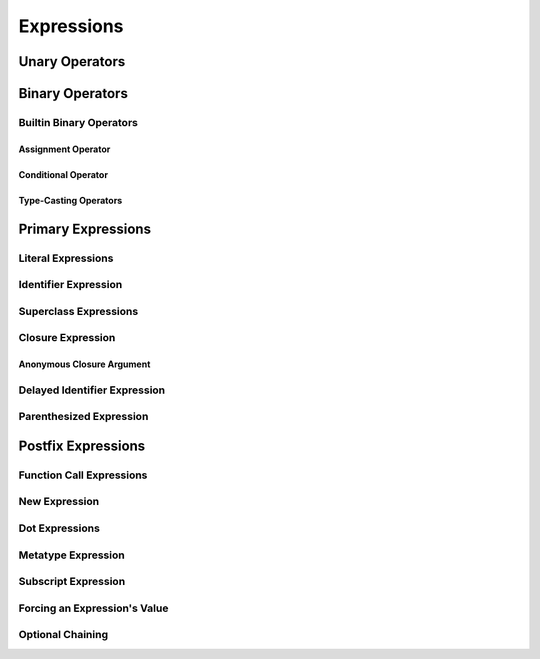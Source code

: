 Expressions
===========

.. langref-grammar

    expr          ::= expr-basic
    expr          ::= expr-trailing-closure expr-cast?

    expr-basic    ::= expr-sequence expr-cast?

    expr-sequence ::= expr-unary expr-binary*


.. syntax-grammar::

    Grammar of an expression

    expression --> expression-sequence expression-cast-OPT
    expression-sequence --> unary-expression binary-expressions-OPT

.. TR: A trailing-closure-expression seems to be allowed only in the context of function calling.
    As a result, there's no need to have it at the top level of the expression grammar.
    As a result, we can move it to the function-call-expression grammar
    and remove basic-expression as a syntactic category. Is this change OK?


Unary Operators
---------------

.. NOTE: We haven't quite decided whether unary expressions should come before or after postfix expressions.

.. langref-grammar

    expr-unary   ::= operator-prefix* expr-postfix

.. syntax-grammar::

    Grammar of a unary expression

    unary-expression --> prefix-operators-OPT postfix-expression


.. TODO: Give a list of the unary operators defined in the Swift stdlib.
    Then give a cross-reference to the Swift stdlib for more details.


Binary Operators
----------------

.. langref-grammar

    expr-binary ::= op-binary-or-ternary expr-unary expr-cast?
    op-binary-or-ternary ::= operator-binary
    op-binary-or-ternary ::= '='
    op-binary-or-ternary ::= '?'-infix expr-sequence ':'

.. syntax-grammar::

    Grammar of a binary expression

    binary-expression --> binary-operator unary-expression expression-cast-OPT
    binary-expression --> assignment-operator unary-expression expression-cast-OPT
    binary-expression --> conditional-operator unary-expression expression-cast-OPT
    binary-expressions --> binary-expression binary-expressions-OPT

.. TODO: Give a list of the binary operators defined in the Swift stdlib.
    Then give a cross-reference to the Swift stdlib for more details.

.. TR: Strictly speaking, a binary-expression is not an actual expression;
    rather, it is part of an expression
    (the expression is well-formed when it's the continuation of a unary expression).
    The same goes for expression-cast.
    What's the reason behind formulating the grammar in this way?

.. TODO: Depending on how strict we want to be with naming our syntactic categories,
    and the answer to the tech review question above,
    we may want to rename this to something like a binary-expression-clause,
    because the current formulation (on it's own) doesn't produce a well-formed expression.

Builtin Binary Operators
~~~~~~~~~~~~~~~~~~~~~~~~

Assignment Operator
+++++++++++++++++++

.. langref-grammar

    op-binary-or-ternary ::= '='

.. syntax-grammar::

    Grammar of an assignment operator

    assignment-operator --> ``=``


Conditional Operator
++++++++++++++++++++

.. langref-grammar

    op-binary-or-ternary ::= '?'-infix expr-sequence ':'

.. syntax-grammar::

    Grammar of a conditional operator

    conditional-operator --> ``?`` expression-sequence ``:``

.. TODO: Discuss in prose that '?' is being used as an infix operator in this context.
    In additional, there must be whitespace on both sides of '?' and ':'.


Type-Casting Operators
++++++++++++++++++++++

.. langref-grammar

    expr-cast ::= 'is' type
    expr-cast ::= 'as' type

.. syntax-grammar::

    Grammar of an expression cast

    expression-cast --> ``is`` type | ``as`` type


Primary Expressions
-------------------

.. langref-grammar

    expr-primary  ::= expr-literal
    expr-primary  ::= expr-identifier
    expr-primary  ::= expr-super
    expr-primary  ::= expr-closure
    expr-primary  ::= expr-anon-closure-arg
    expr-primary  ::= expr-paren
    expr-primary  ::= expr-delayed-identifier

.. syntax-grammar::

    Grammar of a primary expression

    primary-expression --> literal-expression
    primary-expression --> identifier-expression
    primary-expression --> superclass-expression
    primary-expression --> closure-expression
    primary-expression --> anonymous-closure-argument
    primary-expression --> parenthesized-expression
    primary-expression --> delayed-identifier-expression

.. NOTE: One reason for breaking primary expressions out of postfix
   expressions is for exposition -- it makes it easier to organize the
   prose surrounding the production rules.


Literal Expressions
~~~~~~~~~~~~~~~~~~~

.. langref-grammar

    expr-literal ::= integer_literal
    expr-literal ::= floating_literal
    expr-literal ::= character_literal
    expr-literal ::= string_literal
    expr-literal ::= '__FILE__'
    expr-literal ::= '__LINE__'
    expr-literal ::= '__COLUMN__'

.. syntax-grammar::

    Grammar of a literal expression

    literal-expression --> integer-literal | floating-point-literal | character-literal | string-literal
    literal-expression --> ``__FILE__`` | ``__LINE__`` | ``__COLUMN__``


Identifier Expression
~~~~~~~~~~~~~~~~~~~~~

.. langref-grammar

    expr-identifier ::= identifier generic-args?

.. syntax-grammar::

    Grammar of an identifier expression

    identifier-expression --> identifier generic-argument-clause-OPT

.. TODO: Discuss in prose: The LangRef has a subsection called 'Generic Disambiguation',
    the contents of which may or may not need to appear here.

Superclass Expressions
~~~~~~~~~~~~~~~~~~~~~~

.. langref-grammar

    expr-super ::= expr-super-method
    expr-super ::= expr-super-subscript
    expr-super ::= expr-super-constructor
    expr-super-method ::= 'super' '.' expr-identifier
    expr-super-subscript ::= 'super' '[' expr ']'
    expr-super-constructor ::= 'super' '.' 'init'

.. syntax-grammar::

    Grammar of a superclass expression

    superclass-expression --> superclass-method-expression | superclass-subscript-expression | superclass-constructor-expression

    superclass-method-expression --> ``super`` ``.`` identifier-expression
    superclass-subscript-expression --> ``super`` ``[`` expression ``]``
    superclass-constructor-expression --> ``super`` ``.`` ``init``


Closure Expression
~~~~~~~~~~~~~~~~~~

.. langref-grammar

    expr-closure ::= '{' closure-signature? brace-item-list '}'
    closure-signature ::= pattern-tuple func-signature-result? 'in'
    closure-signature ::= identifier (',' identifier*) func-signature-result? 'in'

.. TR: A required brace-item-list doesn't seem correct.
    Rather, it should be brace-item*. Is this just a typo?
    Another typo: The '*' should come after the paren in (',' identifier*).

.. syntax-grammar::

    Grammar of a closure expression

    closure-expression --> ``{`` closure-signature-OPT code-block-items ``}``
    closure-expressions --> closure-expression closure-expressions-OPT

    closure-signature --> tuple-pattern function-signature-result-OPT ``in``
    closure-signature --> identifier-list function-signature-result-OPT ``in``

.. TODO: Add grammar for identifier-list to Identifiers in Lexical Structure.
    (identifier-list --> identifier | identifier ``,`` identifier-list)


Anonymous Closure Argument
++++++++++++++++++++++++++

.. langref-grammar

    expr-anon-closure-arg ::= dollarident


.. syntax-grammar::

    Grammar of an anonymous closure argument

    anonymous-closure-argument --> dollar-identifier

.. TODO: Come up with a better name than dollar-identifier.


Delayed Identifier Expression
~~~~~~~~~~~~~~~~~~~~~~~~~~~~~

.. langref-grammar

    expr-delayed-identifier ::= '.' identifier


.. syntax-grammar::

    Grammar of a delayed identifier expression

    delayed-identifier-expression --> ``.`` enumerator-name

.. TODO: Come up with a better name for delayed-identifier-expression.


Parenthesized Expression
~~~~~~~~~~~~~~~~~~~~~~~~

.. langref-grammar

    expr-paren      ::= '(' ')'
    expr-paren      ::= '(' expr-paren-element (',' expr-paren-element)* ')'
    expr-paren-element ::= (identifier ':')? expr


.. syntax-grammar::

    Grammar of a parenthesized expression

    parenthesized-expression --> ``(`` expression-element-list-OPT ``)``
    expression-element-list --> expression-element | expression-element ``,`` expression-element-list
    expression-element --> expression | identifier ``:`` expression


Postfix Expressions
-------------------

.. langref-grammar

    expr-postfix  ::= expr-primary
    expr-postfix  ::= expr-postfix operator-postfix
    expr-postfix  ::= expr-new
    expr-postfix  ::= expr-dot
    expr-postfix  ::= expr-metatype
    expr-postfix  ::= expr-subscript
    expr-postfix  ::= expr-call
    expr-postfix  ::= expr-optional
    expr-force-value  ::= expr-force-value (typo in the langref; lhs should be expr-postfix)

.. syntax-grammar::

    Grammar of a postfix expression

    postfix-expression --> primary-expression
    postfix-expression --> postfix-expression postfix-operator
    postfix-expression --> function-call-expression
    postfix-expression --> new-expression
    postfix-expression --> dot-expression
    postfix-expression --> metatype-expression
    postfix-expression --> subscript-expression
    postfix-expression --> force-value-expression
    postfix-expression --> optional-expression


Function Call Expressions
~~~~~~~~~~~~~~~~~~~~~~~~~

.. langref-grammar

    expr-call ::= expr-postfix expr-paren
    expr-trailing-closure ::= expr-postfix expr-closure+

.. syntax-grammar::

    Grammar of a function call expression

    function-call-expression --> postfix-expression parenthesized-expression trailing-closure-OPT
    trailing-closure --> closure-expressions expression-cast-OPT

.. TR: Confirm that putting the trailing closure here,
    as part of the function call syntax,
    rather than as part of the general syntax of an expression
    is still correct.
    Assuming that it's correct, it reduces overgeneration
    and is easier to read.


New Expression
~~~~~~~~~~~~~~

.. langref-grammar

    expr-new        ::= 'new' type-identifier expr-new-bounds
    expr-new-bounds ::= expr-new-bound
    expr-new-bounds ::= expr-new-bounds expr-new-bound
    expr-new-bound  ::= '[' expr? ']'

.. syntax-grammar::

    Grammar of a new expression

    new-expression --> ``new`` type-identifier new-expression-bounds
    new-expression-bounds --> new-expression-bounds-OPT new-expression-bound
    new-expression-bound --> ``[`` expression-OPT ``]``

.. TODO: Come back and clean up this grammar.
    Also, note that this is *explicitly* left-recursive.


Dot Expressions
~~~~~~~~~~~~~~~

.. langref-grammar

    expr-dot ::= expr-postfix '.' dollarident
    expr-dot ::= expr-postfix '.' expr-identifier

.. syntax-grammar::

    Grammar of a dot expression
    
    dot-expression --> postfix-expression ``.`` dollar-identifier
    dot-expression --> postfix-expression ``.`` named-expression


Metatype Expression
~~~~~~~~~~~~~~~~~~~

.. NOTE: There is no definition for metatype-expression in the LangRef.
    This was probably just an oversight, according to Ted and Doug.

.. syntax-grammar::

    Grammar of a metatype expression
    
    metatype-expression --> postfix-expression ``.`` ``metatype``


Subscript Expression
~~~~~~~~~~~~~~~~~~~~

.. langref-grammar

    expr-subscript ::= expr-postfix '[' expr ']'

.. syntax-grammar::

    Grammar of a subscript expression
    
    subscript-expression --> postfix-expression ``[`` expression ``]``


Forcing an Expression's Value
~~~~~~~~~~~~~~~~~~~~~~~~~~~~~

.. langref-grammar

    expr-force-value ::= expr-postfix '!'

.. syntax-grammar::

    Grammar of a force-value expression

    force-value-expression --> postfix-expression ``!``

.. TODO: Also, come up with a better name for force-value-expression.


Optional Chaining
~~~~~~~~~~~~~~~~~

.. langref-grammar

    expr-optional ::= expr-postfix '?'-postfix

.. syntax-grammar::

   Grammar of an optional expression

   optional-expression --> postfix-expression ``?``

.. NOTE: The fact that ? must be postfix when it's used for Optional
   is in "Lexical Structure", under the discussion of left/right binding.

.. TODO: Try to re-title.  It's about chaining of optional operators,
   not about the optional kind of chaining.
